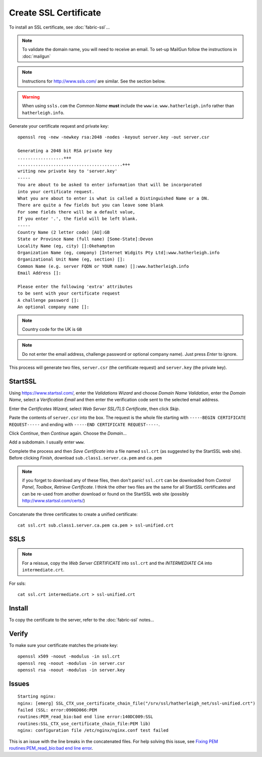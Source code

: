 Create SSL Certificate
**********************

To install an SSL certificate, see :doc:`fabric-ssl`...

.. note:: To validate the domain name, you will need to receive an email.
          To set-up MailGun follow the instructions in :doc:`mailgun`

.. note:: Instructions for http://www.ssls.com/ are similar.  See the section
          below.

.. warning:: When using ``ssls.com`` the *Common Name* **must** include the
             ``www``
             i.e. ``www.hatherleigh.info`` rather than ``hatherleigh.info``.

Generate your certificate request and private key::

  openssl req -new -newkey rsa:2048 -nodes -keyout server.key -out server.csr

  Generating a 2048 bit RSA private key
  ..................+++
  .........................................+++
  writing new private key to 'server.key'
  -----
  You are about to be asked to enter information that will be incorporated
  into your certificate request.
  What you are about to enter is what is called a Distinguished Name or a DN.
  There are quite a few fields but you can leave some blank
  For some fields there will be a default value,
  If you enter '.', the field will be left blank.
  -----
  Country Name (2 letter code) [AU]:GB
  State or Province Name (full name) [Some-State]:Devon
  Locality Name (eg, city) []:Okehampton
  Organization Name (eg, company) [Internet Widgits Pty Ltd]:www.hatherleigh.info
  Organizational Unit Name (eg, section) []:
  Common Name (e.g. server FQDN or YOUR name) []:www.hatherleigh.info
  Email Address []:

  Please enter the following 'extra' attributes
  to be sent with your certificate request
  A challenge password []:
  An optional company name []:

.. note:: Country code for the UK is ``GB``

.. note:: Do not enter the email address, challenge password or optional
          company name).  Just press *Enter* to ignore.

This process will generate two files, ``server.csr`` (the certificate request)
and ``server.key`` (the private key).

StartSSL
========

Using https://www.startssl.com/, enter the *Validations Wizard* and choose
*Domain Name Validation*, enter the *Domain Name*, select a
*Verification Email* and then enter the verification code sent to the selected
email address.

Enter the *Certificates Wizard*, select *Web Server SSL/TLS Certificate*,
then click *Skip*.

Paste the contents of ``server.csr`` into the box.  The request is the whole
file starting with ``-----BEGIN CERTIFICATE REQUEST-----`` and ending with
``-----END CERTIFICATE REQUEST-----``.

Click *Continue*, then *Continue* again.  Choose the *Domain*...

Add a subdomain.  I usually enter ``www``.

Complete the process and then *Save Certificate* into a file named ``ssl.crt``
(as suggested by the StartSSL web site).  Before clicking *Finish*, download
``sub.class1.server.ca.pem`` and ``ca.pem``

.. Note:: if you forget to download any of these files, then don't panic!
  ``ssl.crt`` can be downloaded from *Control Panel*, *Toolbox*, *Retrieve
  Certificate*.  I think the other two files are the same for all StartSSL
  certificates and can be re-used from another download or found on the
  StartSSL web site (possibly http://www.startssl.com/certs/)

Concatenate the three certificates to create a unified certificate::

  cat ssl.crt sub.class1.server.ca.pem ca.pem > ssl-unified.crt

SSLS
====

.. note:: For a reissue, copy the *Web Server CERTIFICATE* into ``ssl.crt`` and
          the *INTERMEDIATE CA* into ``intermediate.crt``.

For ssls::

  cat ssl.crt intermediate.crt > ssl-unified.crt

Install
=======

To copy the certificate to the server, refer to the :doc:`fabric-ssl` notes...

Verify
======

To make sure your certificate matches the private key::

  openssl x509 -noout -modulus -in ssl.crt
  openssl req -noout -modulus -in server.csr
  openssl rsa -noout -modulus -in server.key

Issues
======

::

  Starting nginx:
  nginx: [emerg] SSL_CTX_use_certificate_chain_file("/srv/ssl/hatherleigh_net/ssl-unified.crt")
  failed (SSL: error:0906D066:PEM
  routines:PEM_read_bio:bad end line error:140DC009:SSL
  routines:SSL_CTX_use_certificate_chain_file:PEM lib)
  nginx: configuration file /etc/nginx/nginx.conf test failed

This is an issue with the line breaks in the concatenated files.  For help
solving this issue, see `Fixing PEM routines:PEM_read_bio:bad end line error`_.


.. _`Fixing PEM routines:PEM_read_bio:bad end line error`: http://drewsymo.com/how-to/pem-routinespem_read_biobad-end-line-error/
